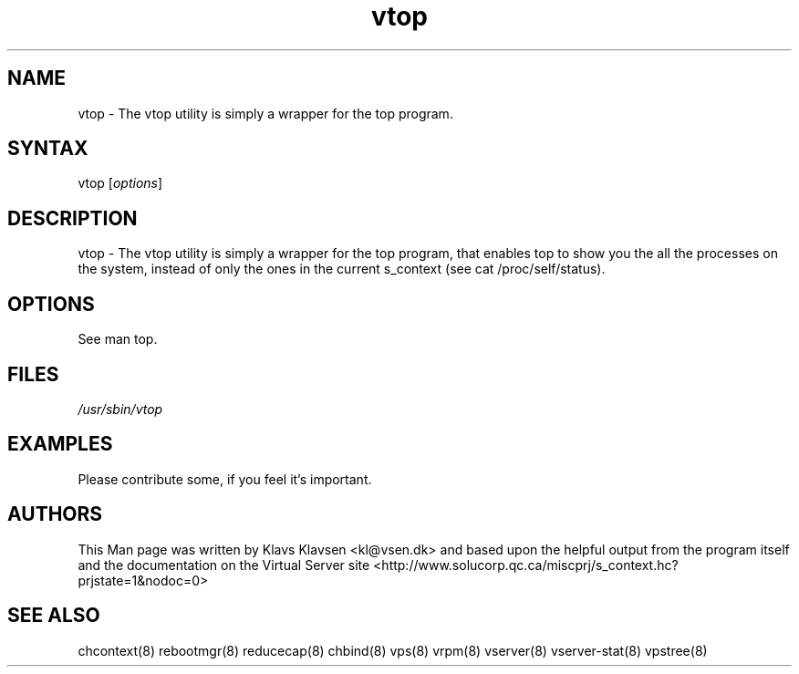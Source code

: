 .TH "vtop" "8" "0.1.0" "Klavs Klavsen <kl@vsen.dk>" "System Administration"
.SH "NAME"
.LP 
vtop \- The vtop utility is simply a wrapper for the top program.
.SH "SYNTAX"
.LP 
vtop [\fIoptions\fP]

.SH "DESCRIPTION"
.LP 
vtop \- The vtop utility is simply a wrapper for the top program, that enables top to show you the all the processes on the system, instead of only the ones in the current s_context (see cat /proc/self/status).
.SH "OPTIONS"
.LP 
.TP 
See man top.
.SH "FILES"
.LP 
\fI/usr/sbin/vtop\fP 


.SH "EXAMPLES"
.LP 
Please contribute some, if you feel it's important.
.SH "AUTHORS"
.LP 
This Man page was written by Klavs Klavsen <kl@vsen.dk> and based upon the helpful output from the program itself and the documentation on the Virtual Server site <http://www.solucorp.qc.ca/miscprj/s_context.hc?prjstate=1&nodoc=0>
.SH "SEE ALSO"
.LP 
chcontext(8) rebootmgr(8) reducecap(8)
chbind(8) vps(8) vrpm(8) vserver(8)
vserver\-stat(8) vpstree(8)
